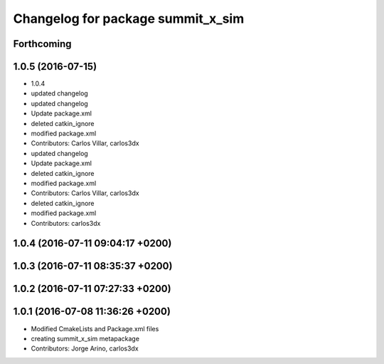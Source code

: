 ^^^^^^^^^^^^^^^^^^^^^^^^^^^^^^^^^^
Changelog for package summit_x_sim
^^^^^^^^^^^^^^^^^^^^^^^^^^^^^^^^^^

Forthcoming
-----------

1.0.5 (2016-07-15)
------------------
* 1.0.4
* updated changelog
* updated changelog
* Update package.xml
* deleted catkin_ignore
* modified package.xml
* Contributors: Carlos Villar, carlos3dx

* updated changelog
* Update package.xml
* deleted catkin_ignore
* modified package.xml
* Contributors: Carlos Villar, carlos3dx

* deleted catkin_ignore
* modified package.xml
* Contributors: carlos3dx

1.0.4 (2016-07-11 09:04:17 +0200)
---------------------------------

1.0.3 (2016-07-11 08:35:37 +0200)
---------------------------------

1.0.2 (2016-07-11 07:27:33 +0200)
---------------------------------

1.0.1 (2016-07-08 11:36:26 +0200)
---------------------------------
* Modified CmakeLists and Package.xml files
* creating summit_x_sim metapackage
* Contributors: Jorge Arino, carlos3dx
